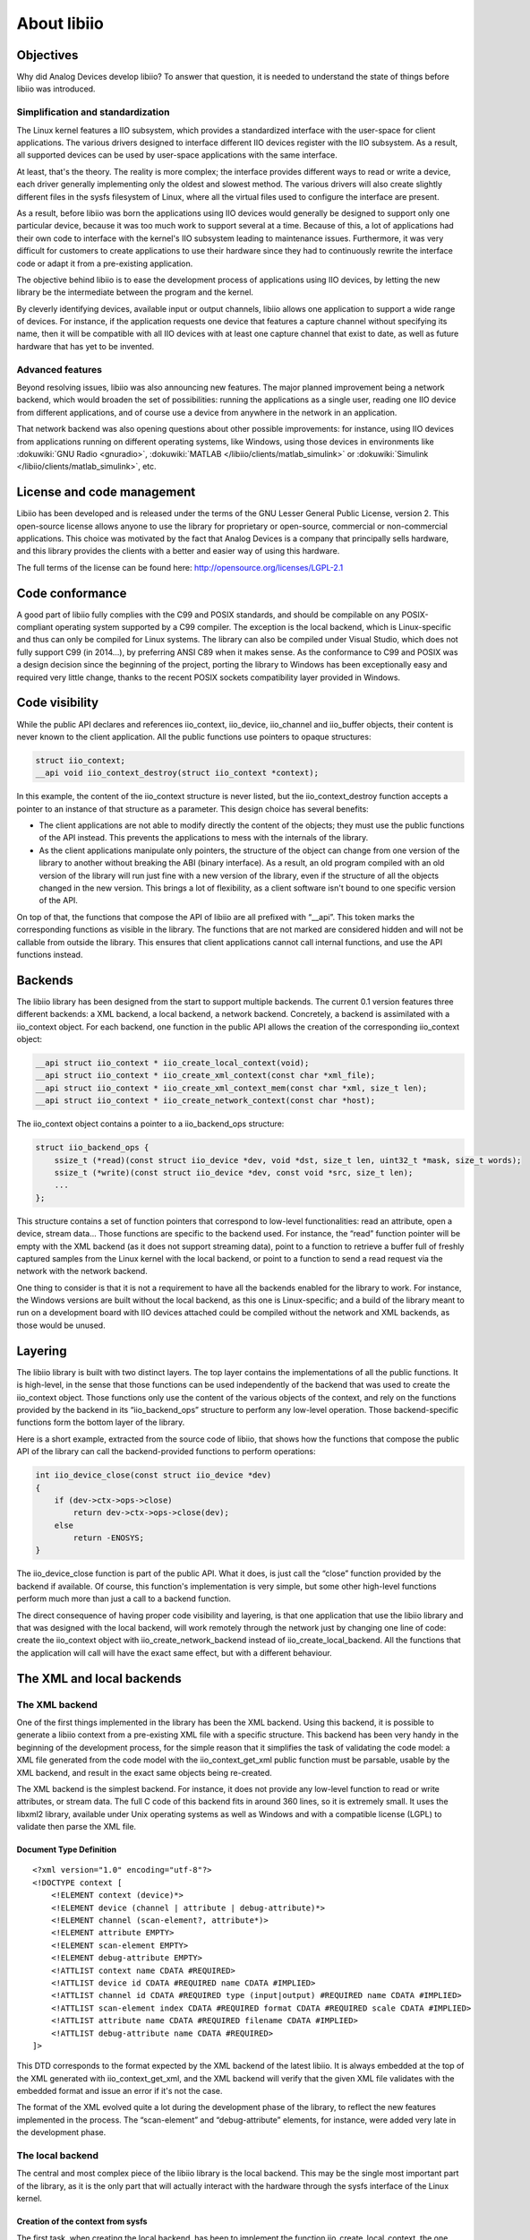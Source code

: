 About libiio
""""""""""""

Objectives
==========

Why did Analog Devices develop libiio? To answer that question, it is needed to
understand the state of things before libiio was introduced.

Simplification and standardization
----------------------------------

The Linux kernel features a IIO subsystem, which provides a standardized
interface with the user-space for client applications. The various drivers
designed to interface different IIO devices register with the IIO subsystem. As
a result, all supported devices can be used by user-space applications with the
same interface.

At least, that's the theory. The reality is more complex; the interface provides
different ways to read or write a device, each driver generally implementing
only the oldest and slowest method. The various drivers will also create
slightly different files in the sysfs filesystem of Linux, where all the virtual
files used to configure the interface are present.

As a result, before libiio was born the applications using IIO devices would
generally be designed to support only one particular device, because it was too
much work to support several at a time. Because of this, a lot of applications
had their own code to interface with the kernel's IIO subsystem leading to
maintenance issues. Furthermore, it was very difficult for customers to create
applications to use their hardware since they had to continuously rewrite the
interface code or adapt it from a pre-existing application.

The objective behind libiio is to ease the development process of applications
using IIO devices, by letting the new library be the intermediate between the
program and the kernel.

By cleverly identifying devices, available input or output channels, libiio
allows one application to support a wide range of devices. For instance, if the
application requests one device that features a capture channel without
specifying its name, then it will be compatible with all IIO devices with at
least one capture channel that exist to date, as well as future hardware that
has yet to be invented.

Advanced features
-----------------

Beyond resolving issues, libiio was also announcing new features. The major
planned improvement being a network backend, which would broaden the set of
possibilities: running the applications as a single user, reading one IIO device
from different applications, and of course use a device from anywhere in the
network in an application.

That network backend was also opening questions about other possible
improvements: for instance, using IIO devices from applications running on
different operating systems, like Windows, using those devices in environments
like :dokuwiki:`GNU Radio <gnuradio>`, :dokuwiki:`MATLAB </libiio/clients/matlab_simulink>`
or :dokuwiki:`Simulink </libiio/clients/matlab_simulink>`, etc.

License and code management
===========================

Libiio has been developed and is released under the terms of the GNU Lesser
General Public License, version 2. This open-source license allows anyone to use
the library for proprietary or open-source, commercial or non-commercial
applications. This choice was motivated by the fact that Analog Devices is a
company that principally sells hardware, and this library provides the clients
with a better and easier way of using this hardware.

The full terms of the license can be found here:
http://opensource.org/licenses/LGPL-2.1

Code conformance
================

A good part of libiio fully complies with the C99 and POSIX standards, and
should be compilable on any POSIX-compliant operating system supported by a C99
compiler. The exception is the local backend, which is Linux-specific and thus
can only be compiled for Linux systems. The library can also be compiled under
Visual Studio, which does not fully support C99 (in 2014...), by preferring ANSI
C89 when it makes sense. As the conformance to C99 and POSIX was a design
decision since the beginning of the project, porting the library to Windows has
been exceptionally easy and required very little change, thanks to the recent
POSIX sockets compatibility layer provided in Windows.

Code visibility
===============

While the public API declares and references iio_context, iio_device,
iio_channel and iio_buffer objects, their content is never known to the client
application. All the public functions use pointers to opaque structures:

.. code:: c

   struct iio_context;
   __api void iio_context_destroy(struct iio_context *context);

In this example, the content of the iio_context structure is never listed, but
the iio_context_destroy function accepts a pointer to an instance of that
structure as a parameter. This design choice has several benefits:

-  The client applications are not able to modify directly the content of the
   objects; they must use the public functions of the API instead. This prevents
   the applications to mess with the internals of the library.
-  As the client applications manipulate only pointers, the structure of the
   object can change from one version of the library to another without breaking
   the ABI (binary interface). As a result, an old program compiled with an old
   version of the library will run just fine with a new version of the library,
   even if the structure of all the objects changed in the new version. This
   brings a lot of flexibility, as a client software isn't bound to one specific
   version of the API.

On top of that, the functions that compose the API of libiio are all prefixed
with “\__api”. This token marks the corresponding functions as visible in the
library. The functions that are not marked are considered hidden and will not be
callable from outside the library. This ensures that client applications cannot
call internal functions, and use the API functions instead.

Backends
========

The libiio library has been designed from the start to support multiple
backends. The current 0.1 version features three different backends: a XML
backend, a local backend, a network backend. Concretely, a backend is
assimilated with a iio_context object. For each backend, one function in the
public API allows the creation of the corresponding iio_context object:

.. code:: c

   __api struct iio_context * iio_create_local_context(void);
   __api struct iio_context * iio_create_xml_context(const char *xml_file);
   __api struct iio_context * iio_create_xml_context_mem(const char *xml, size_t len);
   __api struct iio_context * iio_create_network_context(const char *host);

The iio_context object contains a pointer to a iio_backend_ops structure:

.. code:: c

   struct iio_backend_ops {
       ssize_t (*read)(const struct iio_device *dev, void *dst, size_t len, uint32_t *mask, size_t words);
       ssize_t (*write)(const struct iio_device *dev, const void *src, size_t len);
       ...
   };

This structure contains a set of function pointers that correspond to low-level
functionalities: read an attribute, open a device, stream data... Those
functions are specific to the backend used. For instance, the “read” function
pointer will be empty with the XML backend (as it does not support streaming
data), point to a function to retrieve a buffer full of freshly captured samples
from the Linux kernel with the local backend, or point to a function to send a
read request via the network with the network backend.

One thing to consider is that it is not a requirement to have all the backends
enabled for the library to work. For instance, the Windows versions are built
without the local backend, as this one is Linux-specific; and a build of the
library meant to run on a development board with IIO devices attached could be
compiled without the network and XML backends, as those would be unused.

Layering
========

The libiio library is built with two distinct layers. The top layer contains
the implementations of all the public functions. It is high-level, in the sense
that those functions can be used independently of the backend that was used to
create the iio_context object. Those functions only use the content of the
various objects of the context, and rely on the functions provided by the
backend in its “iio_backend_ops” structure to perform any low-level operation.
Those backend-specific functions form the bottom layer of the library.

Here is a short example, extracted from the source code of libiio, that shows
how the functions that compose the public API of the library can call the
backend-provided functions to perform operations:

.. code:: c

   int iio_device_close(const struct iio_device *dev)
   {
       if (dev->ctx->ops->close)
           return dev->ctx->ops->close(dev);
       else
           return -ENOSYS;
   }

The iio_device_close function is part of the public API. What it does, is just
call the “close” function provided by the backend if available. Of course, this
function's implementation is very simple, but some other high-level functions
perform much more than just a call to a backend function.

The direct consequence of having proper code visibility and layering, is that
one application that use the libiio library and that was designed with the local
backend, will work remotely through the network just by changing one line of
code: create the iio_context object with iio_create_network_backend instead of
iio_create_local_backend. All the functions that the application will call will
have the exact same effect, but with a different behaviour.

The XML and local backends
==========================

The XML backend
---------------

One of the first things implemented in the library has been the XML backend.
Using this backend, it is possible to generate a libiio context from a
pre-existing XML file with a specific structure. This backend has been very
handy in the beginning of the development process, for the simple reason that it
simplifies the task of validating the code model: a XML file generated from the
code model with the iio_context_get_xml public function must be parsable, usable
by the XML backend, and result in the exact same objects being re-created.

The XML backend is the simplest backend. For instance, it does not provide any
low-level function to read or write attributes, or stream data. The full C code
of this backend fits in around 360 lines, so it is extremely small. It uses the
libxml2 library, available under Unix operating systems as well as Windows and
with a compatible license (LGPL) to validate then parse the XML file.

Document Type Definition
~~~~~~~~~~~~~~~~~~~~~~~~

::

   <?xml version="1.0" encoding="utf-8"?>
   <!DOCTYPE context [
       <!ELEMENT context (device)*>
       <!ELEMENT device (channel | attribute | debug-attribute)*>
       <!ELEMENT channel (scan-element?, attribute*)>
       <!ELEMENT attribute EMPTY>
       <!ELEMENT scan-element EMPTY>
       <!ELEMENT debug-attribute EMPTY>
       <!ATTLIST context name CDATA #REQUIRED>
       <!ATTLIST device id CDATA #REQUIRED name CDATA #IMPLIED>
       <!ATTLIST channel id CDATA #REQUIRED type (input|output) #REQUIRED name CDATA #IMPLIED>
       <!ATTLIST scan-element index CDATA #REQUIRED format CDATA #REQUIRED scale CDATA #IMPLIED>
       <!ATTLIST attribute name CDATA #REQUIRED filename CDATA #IMPLIED>
       <!ATTLIST debug-attribute name CDATA #REQUIRED>
   ]>

This DTD corresponds to the format expected by the XML backend of the latest
libiio. It is always embedded at the top of the XML generated with
iio_context_get_xml, and the XML backend will verify that the given XML file
validates with the embedded format and issue an error if it's not the case.

The format of the XML evolved quite a lot during the development phase of the
library, to reflect the new features implemented in the process. The
“scan-element” and “debug-attribute” elements, for instance, were added very
late in the development phase.

The local backend
-----------------

The central and most complex piece of the libiio library is the local backend.
This may be the single most important part of the library, as it is the only
part that will actually interact with the hardware through the sysfs interface
of the Linux kernel.

Creation of the context from sysfs
~~~~~~~~~~~~~~~~~~~~~~~~~~~~~~~~~~

The first task, when creating the local backend, has been to implement the
function iio_create_local_context, the one responsible for the creation of the
top-level iio_context object. The implementation of this functionality
represents maybe half of the complexity of the local backend. To understand why,
let's have a look at how the generation of the objects from sysfs works.

Here is a list of files that can be found inside /sys/bus/iio/devices 1 :

::

   1:    /sys/bus/iio/devices/iio:device0/name
   2:    /sys/bus/iio/devices/iio:device0/out_voltage0_V1_raw
   3:    /sys/bus/iio/devices/iio:device0/out_voltage0_V1_scale
   4:    /sys/bus/iio/devices/iio:device0/out_voltage0_V1_powerdown
   5:    /sys/bus/iio/devices/iio:device0/out_voltage0_V1_powerdown_mode
   6:    /sys/bus/iio/devices/iio:device0/out_voltage1_V2_raw
   7:    /sys/bus/iio/devices/iio:device0/out_voltage1_V2_scale
   8:    /sys/bus/iio/devices/iio:device0/out_voltage1_V2_powerdown
   9:    /sys/bus/iio/devices/iio:device0/out_voltage1_V2_powerdown_mode
   10:   /sys/bus/iio/devices/iio:device0/out_voltage_powerdown_mode_available
   11:   /sys/bus/iio/devices/iio:device0/sampling_rate
   12:   /sys/bus/iio/devices/iio:device0/scan_elements/in_voltage0_en
   13:   /sys/bus/iio/devices/iio:device0/scan_elements/in_voltage0_index
   14:   /sys/bus/iio/devices/iio:device0/scan_elements/in_voltage0_type
   15:   /sys/bus/iio/devices/iio:device0/scan_elements/in_voltage1_en
   16:   /sys/bus/iio/devices/iio:device0/scan_elements/in_voltage1_index
   17:   /sys/bus/iio/devices/iio:device0/scan_elements/in_voltage1_type

The local backend will perform the following steps:

-  **Identify the IIO devices that can be used**. In this case, only one device
   is present, so one single iio_device object will be created, with the ID
   “iio:device0” and the name corresponding to the text contained in the “name”
   attribute (line 1).
-  **Identify the various channels for each devices**. In this example, the
   device features four different channels: two output channels with the IDs
   “voltage0” and “voltage1”, and two input channels with the IDs “voltage0” and
   “voltage1”. Note that the IDs can be the same as long as their direction is
   opposed, which is the case here. The correct way to identify a channel is by
   looking at their ID and their direction.
   The two output channels also have a name: “V1” and “V2”. Having a name is
   optional, that's why the two input channels don't have any.
   Note that the two input channels are located in a sub-directory called
   “scan_elements”. All the files present in that directory correspond to
   channels which support streaming (either capturing samples from the device
   for input channels, or submitting samples to the device for output channels).
-  **Identify the channel-specific attributes**. For instance, each one of the
   two output channels will have the “raw”, “scale”, “powerdown” and
   “powerdown_mode” attributes, most likely containing distinct values.
-  **Identify the attributes shared by all channels**. In this example, the two
   output channels will share one “powerdown_mode_available” attribute; if one
   channel modifies the content of the attribute, it is modified for all the
   channels of the device that have this attribute.
-  **Identify the device-specific attributes**, so the ones that don't apply to
   channels at all. In this case, this device has one attribute named
   “sample_rate”. In theory, it also has the “name” attribute, but this one is
   not registered as an attribute in the iio_device object.

Additionally, the local backend will also add “debug attributes” to any device
whose ID is found in the /sys/kernel/debug/iio directory. Those attributes can
be assimilated to device-specific attributes, their only specificity is that
they may not be available all the time. This directory being only browsable by
the “root” super-user, they may be found only if the application is started with
super-user rights.

Parsing issues
~~~~~~~~~~~~~~

Although the kernel interface has been designed to be simple, it has not been
designed to be parsable. Let's take an example:

::

   1:    /sys/bus/iio/devices/iio:device0/out_voltage0_V1_raw
   2:    /sys/bus/iio/devices/iio:device0/out_voltage0_V1_scale
   3:    /sys/bus/iio/devices/iio:device0/out_voltage1_V2_raw

The name of the “voltage0” channel is correctly detected as being “V1”, and the
two “raw” and “scale” attributes are detected properly. However, for the channel
“voltage1”, it is not possible to differentiate the channel name with the
attribute name: maybe the name is “V2” and the attribute name is “raw”, but
maybe the channel has no name and the attribute is named “V2_raw”...

The sad fact is that there is no easy way to address this issue; it has been
avoided so far, as channels often have more than one file in sysfs and rarely
have names. The issue is still present in the latest version of libiio, and will
probably be worked around by using a database to map the filenames in sysfs to
the corresponding device, channel and attribute.

The issue becomes even more complex if you consider that the filenames can
include “modifiers”. The modifiers are known tokens in filenames, the local
backend of the library uses a built-in list of modifiers to parse the filenames
better.

::

   /sys/bus/iio/devices/iio:device0/in_voltage_blue_sample_rate

In that example, “blue” is a known modifier. “sample” could be the channel's
name, or part of the attribute name. Note that the channel has no number, which
is a pointer that a modifier is used. If the word following “voltage” is not
recognized as a modifier, then the attribute is considered not to be a channel
attribute, but a device attribute.

Reading and writing
===================

Enabling channels
-----------------

The first thing to do to read or write samples to the hardware, is to enable
channels. This can be done using the public function iio_channel_enable:

.. code:: c

   void iio_channel_enable(struct iio_channel *chn)
   {
       if (chn->is_scan_element && chn->index >= 0 && chn->dev->mask)
           SET_BIT(chn->dev->mask, chn->index);
   }

Note that this function does not perform any operation on the hardware, as it is
not a backend function. Instead, it marks the channel as enabled within its
parent iio_device structure. The real operation of enabling or disabling the
channels is performed by the backend, in its “open” function.

Creating a buffer
-----------------

The second step, is to create a buffer bound to the device that will be used.
This can be done with the public function iio_device_create_buffer:

.. code:: c

   __api struct iio_buffer * iio_device_create_buffer(const struct iio_device *dev, size_t samples_count, bool cyclic);

-  The “dev” parameter corresponds to the iio_device object that will be used.
-  The “samples_count” will set the size of the kernel's internal buffer. The
   value set should correspond to the amount of samples that will be asked in
   each read or write operation.
-  The “cyclic” variable is used to inform the kernel whether or not the device
   is to be opened in cyclic mode. In this configuration, the first buffer of
   samples pushed to the hardware will be repeated continuously. This will be
   explained later.

Internally, the iio_device_create_buffer will call the backend's “open”
function, defined with the following prototype:

.. code:: c

   struct iio_backend_ops {
       int (*open)(const struct iio_device *dev, size_t samples_count, uint32_t *mask, size_t words, bool cyclic);
       ...
   };

The “dev”, “samples_count” and “cyclic” parameters are the same as above. The
“mask” and “words” parameters are new and shall be explained. The “mask”
variable points to an array of 32-bit words. The exact number of words it
contains is set in the “words” variable. Each 32-bit word of the array is a
bitmask: if the bit Y of the word X is set, then the channel number (32 \* X +
Y) is enabled. Typically, a device doesn't have more than a handful of channels,
so the “words” variable will almost always be set to 1. But the library must be
able to handle even devices with more than 32 channels. Those bits are set or
cleared with iio_channel_enable and iio_channel_disable, respectively; that's
why it's important to call those functions before creating a buffer.

Reading and writing, the old way
--------------------------------

In the infancy of the libiio library, there was no iio_buffer class. Instead,
there were functions to open/close and read/write a device: iio_device_open,
iio_device_close, iio_device_read, etc. It worked fine for a start, but was also
severely limited, for several reasons:

-  There is no guarantee that the channels that were marked as disabled in the
   device's channel mask can actually be disabled. As a matter of fact, the
   stream that we read from the hardware can contain samples for channels that
   we did not request, and when emitting data, the hardware may expect more
   samples than what we're sending.
-  The iio_device_read and iio_device_write copy the stream, between the
   kernel's internal buffer and userspace. That is fine for slow devices, not
   for high-speed analog to digital converters that can produce 30 million
   samples per second (240 MiB/s worth of data) on a board with a 400 MHz CPU
   (like the ZedBoard).
-  Those read/write functions worked with the same sample format that the
   hardware manipulates, so the samples had to be converted to a format that can
   be processed after being copied from the kernel buffer, which resulted in an
   enormous overhead.

Reading and writing with the iio_buffer class
---------------------------------------------

The iio_buffer object addresses all those issues by providing a smarter API, and
encapsulating a part of the complexity. The iio_buffer object offers several
possible methods to read or write samples:

-  If you just want to dump the content of the internal buffer, you can just use
   the functions iio_buffer_start and iio_buffer_end to get the start and end
   addresses of the buffer, and then use the standard memcpy function to dump a
   part or the totality of the buffer.
-  Use iio_buffer_first, iio_buffer_step and iio_buffer_end to iterate over the
   samples of one given channel contained inside the internal buffer:

   .. code:: c

      for (void *ptr = iio_buffer_first(buf, channel); ptr < iio_buffer_end(buf); ptr += iio_buffer_step(buf)) {
          /* ptr points to one sample of the channel we're interested in */
      }

   This method can be very useful if the data of a channel has to be processed
   sample by sample, as in this case, there is no copy to an intermediate
   buffer. As the inner loops gets a pointer to the sample's emplacement, it can
   be used either to read or write the buffer.

-  Alternatively, the iio_buffer class contains a method called
   iio_buffer_foreach_sample. This function takes a function pointer as
   argument: the supplied callback will be called for each sample of the buffer.
   The callback receives four arguments: a pointer to the iio_channel structure
   corresponding to the sample, a pointer to the sample itself, the length of
   the sample in bytes, plus a pointer optionally set as argument of
   iio_buffer_foreach_sample. Again, this function can be used to read from or
   write to the buffer.
   The main difference with the previous method, is that the callback is called
   for each sample of the buffer, in the order that they appear in the buffer,
   and not ordered by channels. As said previously, the buffer can contain
   samples of channels that we didn't request; the callback can just check
   whether or not the sample's channel is enabled with iio_channel_is_enabled,
   and just return zero if it's not.

-  The last method is to use one of the higher-level functions provided by the
   iio_channel class: iio_channel_read_raw, iio_channel_write_raw,
   iio_channel_read, iio_channel_write. The former two will basically copy the
   first N samples of one channel to/from a user-specified buffer (N depending
   of the size of this one buffer). Note that this function can be replaced with
   the first method and a memcpy (that's what it does internally, after all).
   The latter two will do the same, but will additionally convert all the
   samples copied from the raw format to the format that can be used by the
   applications.

Refilling and submitting a buffer
---------------------------------

It has to be noted that all the methods announced above will only work on the
samples contained within the internal buffer of the iio_buffer class. In fact,
two successive calls to iio_buffer_foreach_sample for instance will iterate over
the very same samples twice. To obtain fresh samples from the hardware, it is
required to call the function iio_device_refill. Needless to say that the
previous content of the buffer is overwritten. On the other hand, to submit
samples that were written inside the iio_buffer, it is possible to call the
function iio_buffer_push. Those two functions will call either the backend's
“read” or “write” functions, or if available, its “get_buffer” function (used in
the local backend as a high-speed interface. We'll see about that later).

Format conversion
-----------------

As stated previously, the **iio_channel_read** and **iio_channel_write**
functions convert the samples from/to their hardware format to/from the format
of the architecture on which libiio is running. They actually simply call the
iio_channel_convert and iio_channel_convert_inverse public API functions. These
two deserve some explanations.

First, here is a textual representation of the hardware format as reported by
the kernel:

::

   ># cat /sys/bus/iio/devices/iio:device0/scan_elements/in_voltage0_type
   le:s12/16>>4

What it says, is that the hardware samples are in little-endian order (“le”),
that the sample size is 16 bits, but with only 12 bits worth of data. The “>>4”
shift informs that those 12 bits are located after 4 most-significant bits
(MSB), so in this particular case they correspond to the 12 less-significant
bits (LSB), as 16 – 4 = 12. The “s” character of “s12” means that the 12-bit
value is signed.

From this hardware representation, the conversion functions will process the
samples so that they become 16-bit unsigned values.

The conversion process may look like an easy task; however, the implementation
is rather complex, for a good reason: it has been designed to handle samples of
any possible size. It makes it possible to process 256-bit samples on a 32-bit
CPU, for instance, while compilers typically don't handle numbers that large.

Low-speed interface
-------------------

The low-speed interface of the local backend was the first one to be
implemented. It is also the simplest. It is composed by the four following
backend functions:

.. code:: c

   struct iio_backend_ops {
       int (*open)(const struct iio_device *dev, size_t samples_count, uint32_t *mask, size_t words, bool cyclic);
       int (*close)(const struct iio_device *dev);
       ssize_t (*read)(const struct iio_device *dev, void *dst, size_t len, uint32_t *mask, size_t words);
       ssize_t (*write)(const struct iio_device *dev, const void *src, size_t len);
       ...
   };

The prototype of the “open” function has been explained previously. In the local
backend, when the low-speed interface is used, it will perform the following
operations:

-  disable the internal kernel buffer (if it was enabled previously),
-  set the size of the kernel buffer, by writing the number of samples (given by
   “samples_count”) inside the “buffer/size” attribute of the device (which
   corresponds to the file “/sys/bus/iio/devices/iio_deviceX/buffer/size”),
-  open the “/dev/iio:deviceX” file for reading and writing,
-  and finally, enable the channels which should be used by writing their “en”
   file (e.g. “/sys/bus/iio/devices/iio_deviceX/scan_elements/in_voltage0_en”).

Then, the “read” and “write” backend functions will respectively read and write
the “/dev/iio:deviceX” node. The stream manipulated contains samples in their
raw format. Those two functions are used from within the iio_buffer class, when
the application requests the buffer to be refilled with iio_buffer_refill or
wants to submit a buffer full of data with iio_buffer_push. The data flow
occuring with the low-speed interface can be explained with the following
schema:

.. image:: libiio_lowspeed_interface.png
   :width: 600px

When receiving from an input device (red arrows), the kernel will fill its
internal buffer with new samples, directly from the hardware using DMA transfers
if the hardware supports it, or by reading hardware registers (low-speed devices
are generally connected with I2C or SPI). When an application calls
iio_buffer_refill, the samples contained in the kernel's buffer will be copied
to the iio_buffer's internal buffer, where they can be manipulated.

When streaming to an output device (blue arrows), the application will fill the
iio_buffer's internal buffer with samples then call iio_buffer_push, which will
copy those new samples into the kernel's buffer. Then, the kernel will transfer
them to the hardware.

So what exactly makes it a low-speed interface? Between the kernel buffer and
the iio_buffer object, the samples are copied. On slow devices, it doesn't
matter much. But on devices that can function at very high frequencies, the
overhead caused by the copying process is enormous. As libiio is meant to be
fast even on slow CPUs, a different approach was necessary.

High-speed mmap interface
-------------------------

The high-speed interface is only implemented by the local backend, while the
low-speed interface is also supported by the network backend. It requires a very
recent Linux kernel, and even with that it is not supported by all kernel
drivers. In the difference of the low-speed interface, it is not implemented
with the “read” or “write” backend functions, but with a function named
“get_buffer”; as such, one backend can provide both interfaces. This is the case
for the local backend, for instance.

The “get_buffer”, as its name implies, retrieves a buffer from kernel space, or
more specifically a pointer to a buffer allocated in kernel space. The main
difference of this interface, is that the kernel manipulates not only one
buffer, but a multitude of buffers. In the local backend, for instance, it
manipulates four buffers. For input channels, the “get_buffer” function will
atomically query the kernel for a new buffer with fresh samples, and push the
old buffer back on the kernel's buffer queue. For output channels, the principle
stays the same, but the “get_buffer” function will atomically query an empty
buffer that the application can fill, and push the previous buffer that has been
written to.

Better than a wall of text, this schema sums up the principle of the high-speed
interface:

.. image:: libiio_highspeed_interface.png
   :width: 500px

Note that this schema represents a capture process. For an output process, just
consider all the arrows inverted.

Here is the prototype of the “get_buffer” backend function:

.. code:: c

   struct iio_backend_ops {
       ssize_t (*get_buffer)(const struct iio_device *dev, void **addr_ptr, size_t bytes_used);
       ...
   }

-  As expected, the “dev” parameter corresponds to the iio_device object that
   will be used.
-  The “addr_ptr” is a pointer to the address of a buffer. The buffer pointed by
   “addr_ptr” will be enqueued to the kernel's queue, and “addr_pointer” will be
   changed to point to a new buffer. Note that the interface makes no difference
   between input and output devices, as in both cases a buffer is enqueued and a
   new one is dequeued.

Of course, it's always preferable to use the high-speed interface, when the
driver allows it. Internally, the iio_buffer object will first try to use the
high-speed interface, and if it's detected as not available, it will switch back
to the old interface.

Cyclic buffers
--------------

As stated previously, the iio_buffer class allows the creation of cyclic
buffers, by setting the “cyclic” parameter of the function
iio_device_create_buffer to True. In this case, the very first buffer pushed
(either with the slow interface or the newer high-speed interface) will be
repeated until the buffer is destroyed with iio_buffer_destroy. Once the first
buffer has been pushed, any subsequent call to the function iio_buffer_push will
issue an error and return a negative error code. This feature can be used to
output a specific waveform, for instance.

Note that cyclic buffers only make sense for output devices. The “cyclic”
parameter of the iio_device_create_buffer function will simply be ignored when
the related device is a capture device.

The network backend and IIO Daemon
==================================

Conception of the IIO Daemon
----------------------------

Why a network backend?
~~~~~~~~~~~~~~~~~~~~~~

Before libiio even existed, it was already decided that the library had to have
a network backend, and this for several reasons:

-  The first reason is obviously to allow the applications using libiio to
   stream samples on the network to any connected device. This has some
   benefits, notably for debugging purposes, and it makes development easier as
   there is no need to cross-compile the libiio-powered applications anymore.
-  Previously, the applications developed at Analog Devices that were using the
   IIO subsystem were for the most part meant to run directly on the target
   boards, that are generally equipped with weak CPUs in comparison to regular
   workstations. While those target do the job when it comes to transferring
   samples, they are not suitable for processing them, especially at a high
   speed. It may appear counter-intuitive, but streaming the samples via the
   network to a more powerful workstation allows to use a much higher sample
   rate without having samples lost.
-  Even when used locally, via the “lo” virtual network interface, a network
   backend makes sense. While the use of the local backend would result in a
   higher throughput and less resource usage, the IIO interface of the Linux
   kernel does not allow for more than one process or thread to access the same
   device at the same moment. By connecting two clients to the IIO daemon, which
   serves the requests from the network, it is possible for both of them to
   receive a copy of the stream of samples. This becomes extremely interesting,
   as it is now possible for instance to monitor the input stream received by a
   given application with the IIO Oscillator software (or any other suitable
   tool).
-  Finally, the network backend brings security. For advanced features, the
   applications using libiio with its local backend require super-user rights,
   which may not be suitable. When the network backend is used, the same
   features are available without super-user rights: the applications connect to
   and dialog with the IIO daemon, which possesses the super-user rights and
   properly exposes the advanced features to its clients.

Challenges
~~~~~~~~~~

Developing the IIO Daemon (IIOD) has been the most challenging part of the
project; most of the complexity of the library is concentrated in this program.
To understand why, let's see a short list of the various characteristics of
IIOD:

-  It is a network daemon. As such, it has to handle and manage incoming
   connections. Doing a network daemon properly means handling several clients
   in parallel, handling client disconnections without crashing, leaking memory
   or in more general terms leaving the daemon in a bad state. It also has to
   survive a network failure, disconnect unresponsive clients after a given
   timeout, etc.
-  To each connected client corresponds a thread in the server, that will
   interpret the commands sent and answer accordingly. All those different
   threads will execute the very same panel of functions. This means that all
   those functions must be thread-safe, that is to say safe to use in a
   multi-thread context: accesses to global resources are protected using
   locking mechanisms, and avoided as much as possible, in favor of a per-thread
   context structure. Furthermore, to each opened device correspond one other
   thread, called in this document the read-write (R/W) thread. For instance,
   with 4 connected clients opening a different device each, the IIOD has 1+4*2
   = 9 threads running in parallel: one main thread, one client thread per
   application connected and one R/W thread per device opened.
-  It handles multiples clients using the same device at the same time. Each
   client receives a stream of samples corresponding to the channels requested;
   the daemon is in charge of duplicating the stream to the connected clients.

Far-distance view
~~~~~~~~~~~~~~~~~

.. image:: libiio_farview.png
   :width: 350px

One interesting characteristic of IIOD is that it actually uses libiio
underneath. In a way, it is at the same time a client application for the libiio
library, as well as a component used by the library. Each command of the
interpreter of IIOD is backed by the corresponding API function of libiio; and
in the network backend, to each backend function corresponds one command within
the IIOD server. IIOD has been designed that way to avoid code duplication as
much as possible, and to test the validity and the robustness of the high-level
API of libiio.

The command interpreter
-----------------------

Flex, Bison
~~~~~~~~~~~

The command interpreter has been written using the popular GNU tools Flex and
Bison, free and open-source variants of the old Lex and Yacc tools. Those
programs can be used to generate a lexer and a parser from source files defining
the commands and the behaviour of the interpreter. The output consists in C
files, that can then be compiled or cross-compiled along with the rest of the
source code of the IIOD server.

Using Flex and Bison ensured that the code base would stay small, smart and
concise. Writing an interpreter from zero in pure C can be a difficult task, and
often (if not always) transform in a big code bloat with plenty of space for
bugs to hide. This is true especially in this case, where the interpreter is
meant to be ran across multiple threads.

Protocol
~~~~~~~~

In the version 0.1 of the IIOD server, the following commands are accepted:

::

   HELP
       Print this help message
   EXIT
       Close the current session
   PRINT
       Display a XML string corresponding to the current IIO context
   VERSION
       Get the version of libiio in use
   TIMEOUT <timeout_ms>
       Set the timeout (in ms) for I/O operations
   OPEN <device> <samples_count> <mask> [CYCLIC]
       Open the specified device with the given mask of channels
   CLOSE <device>
       Close the specified device
   READ <device> DEBUG|[INPUT|OUTPUT <channel>] [<attribute>]
       Read the value of an attribute
   WRITE <device> DEBUG|[INPUT|OUTPUT <channel>] [<attribute>] <bytes_count>
       Set the value of an attribute
   READBUF <device> <bytes_count>
       Read raw data from the specified device
   WRITEBUF <device> <bytes_count>
       Write raw data to the specified device
   GETTRIG <device>
       Get the name of the trigger used by the specified device
   SETTRIG <device> [<trigger>]
       Set the trigger to use for the specified device
   SET <device> BUFFERS_COUNT <count>
       Set the number of kernel buffers for the specified device

When started normally (not in debug mode), the IIOD will answer those commands
by a numeric code sent in plain text. This code corresponds to -22 (the value of
-EINVAL) if the parser did not understand the command. If the command has been
properly parsed, the server will forward the value returned by the underlying
libiio function, like iio_device_close for the CLOSE command.

For some operations, in case the return code is strictly positive, the server
will also send a number of bytes of data defined by the value of the return
code. This is the case for instance for the PRINT, READ and READBUF commands.

On the other hand, the WRITE and WRITEBUF operations will require a certain
number of bytes to follow the command call; For those operations, this number
must be specified as the “bytes_count” parameter in the command. The client's
thread will then ignore the given amount of bytes and just route them to the
underlying libiio function. Once all the bytes have been transferred, the
interpreter resumes its normal process.

Sending and receiving samples
-----------------------------

Opening a device
~~~~~~~~~~~~~~~~

Opening a device from the network can be performed with the OPEN command.

::

   OPEN <device> <samples_count> <mask> [CYCLIC]

The client thread of IIOD that corresponds to the connected client will then
register itself as a potential customer for capturing or uploading samples.

-  If the client application is the first to open the given device, a new thread
   will be started: the read-write (R/W) thread. Its purpose is to monitor the
   list of registered clients for R/W requests, read or write the device, and if
   reading upload the captured data to all the clients requesting samples.
-  If the application requests reading and another application is also using the
   same device for reading, it means that the R/W thread is already started. In
   this case, the client thread of IIOD will register itself aside of the other
   application, and the R/W thread will upload the captured data to both.
-  If the application requests writing, but another application is already using
   the same device, an error code is returned. In theory, it should be possible
   to handle different clients writing to one single device if they are writing
   to different channels; but that has not been implemented yet.

As the local backend only allows one device to be opened by one process at a
time, the R/W thread is responsible for holding the iio_buffer object. When
started, due to one client using the OPEN command, it will call
iio_device_create_buffer. If all the clients disconnected or used the CLOSE
command, the R/W thread will stop itself after destroying the buffer with
iio_buffer_destroy.

It is important to note that the iio_buffer object is also destroyed and
recreated each time a new client use the OPEN command. This is done for two
reasons:

-  The number of samples requested to libiio must correspond to the highest
   number requested by the connected clients. This ensures that the buffer used
   within the IIO subsystem of the Linux kernel is of the right size, so that no
   samples will be dropped.
-  The channel mask requested to libiio must include all the channels requested
   by the various clients. For instance, if one application sends the OPEN
   command to use the channel 1, and a separate application sends this command
   to use the channel 2, then the R/W thread will re-create the iio_buffer
   object with a channel mask corresponding to the two channels being enabled.
   This is done to ensure that each client application will receive samples for
   each channel it requested.

.. image:: libiio_open_command.png
   :width: 700px

The read/write thread
~~~~~~~~~~~~~~~~~~~~~

When an application is ready to capture or emit samples, it will send the
READBUF or WRITEBUF command (respectively) to the IIOD server, with the number
of bytes to read or write as parameter:

::

   READBUF <device> <bytes_count>
   WRITEBUF <device> <bytes_count>

The corresponding client thread will then mark itself as requesting samples to
be transferred, and then sleep while waiting for a signal from the R/W thread.

Periodically, the R/W thread will go through its list of registered clients. If
the R/W thread corresponds to an output device, then only one client can
register at a time; when this client requests samples to be written to the
device, the R/W thread will copy the stream of samples inside the iio_buffer
object, and then use iio_buffer_push to submit the data to the hardware.

If one or more clients are requesting to read samples, the thread will call the
libiio API function iio_buffer_refill to fetch a set of fresh samples, and then
upload them to each client.

.. image:: libiio_readbuf_command.png
   :width: 700px

As soon as the amount of bytes requested by one client thread has been
transferred, it will be awaken by the R/W thread, and will be passed a return
code.

Data transfer
~~~~~~~~~~~~~

When one client is registered for writing, it will send the sample data right
after the WRITEBUF command. The number of bytes uploaded to the server must
correspond to the number specified in the WRITEBUF command. When receiving the
data, the R/W thread will simply copy it into the internal buffer of the
iio_buffer object then call iio_buffer_push, until all the data has been
submitted to the hardware.

When one client is registered for reading, as explained previously, the R/W
thread will first send a return code. This value represents an error code if
negative, or the amount of bytes that will be transferred if positive or zero.
Right after this value, if no error occurred, the channel mask will be appended,
followed by the data. If the number of bytes specified in the READBUF command is
superior to the size of the buffer, then the data is uploaded in separate
chunks, each chunk containing one return code followed by a number of bytes
inferior or equal to the buffer size. This makes sense, considering that the R/W
thread can only refill one buffer worth of data, so it cannot assume that more
than one buffer of samples will be available.

.. image:: libiio_details_readbuf.png
   :width: 600px

A return code of zero is actually not an error code. It is used to notify the
client application that no more samples can be read in this READBUF command, and
that a new READBUF command should be used. This happens for instance when a new
client registered, and the channel mask was modified.

Server-side and client-side de-multiplexing
~~~~~~~~~~~~~~~~~~~~~~~~~~~~~~~~~~~~~~~~~~~

When only one client is registered for reading, the process of uploading is
rather easy. The R/W thread will just write the content of the iio_buffer's
internal buffer to the socket of the client. But this is different when multiple
clients are registered for the same device, and try to access separate channels;
in this case, it is required to de-multiplex the samples.

The process of de-multiplexing consists in extracting the samples corresponding
to a given channel set, from a stream that contains samples for more channels.
In libiio and IIOD, it exists in two different forms:

-  Server-side de-multiplexing means that the algorithm is executed within the
   server itself. When uploading the captured data back to the client
   application, the R/W thread will only upload the samples that belong to
   channels that were enabled by the application. This has several advantages:
   the client receives only the samples it requested, and the network link usage
   is kept relatively low.
-  Client-side de-multiplexing means that the algorithm is executed by the
   client application. On that case, the IIOD server will upload the same buffer
   to all the clients who requested samples. This has a big negative impact on
   network usage, as the clients also receive samples of channels that weren't
   requested. Additionally, the applications have to handle the fact that they
   may obtain less worthy samples than the number they requested.
   On the plus side, client-side de-multiplexing puts all the burden of the
   process to the clients, which results in a big win when looking at resource
   usage of the target board. This is especially true on relatively slow
   processors, which then become capable of streaming at a much higher
   throughput without losing samples (around ten times the speed on a 400 MHz
   board).
   Furthermore, de-multiplexing is a very easy process for the application,
   thanks to the iio_buffer functions: iio_buffer_foreach_sample and the combo
   of iio_buffer_first / iio_buffer_step / iio_buffer_end will simply ignore the
   samples corresponding to channels that the application didn't enable.
   Provided that the application use one of those methods to read the samples
   (iio_channel_read / iio_channel_read_raw will work as well), and doesn't
   expect to receive the exact number of samples it requested, then it already
   supports both server-side and client-side de-multiplexing.

The network backend
-------------------

Sending and receiving commands
~~~~~~~~~~~~~~~~~~~~~~~~~~~~~~

In comparison with the complexity of the IIOD server, the network backend of the
library is extremely simple. Each call to one of its backend function will
result in a command being sent to the IIOD server. The “open” backend function
will send the OPEN command, the “read” function will send READBUF, etc. The
parameters passed to the backend functions are properly converted to ASCII
according to the schema that the IIOD understands. The code returned by the
server will be used as the return value of the backend function.

.. image:: libiio_commands.png
   :width: 500px

Considering that the IIOD also uses the public API of libiio, the network
backend is completely transparent: the backend functions behave just like their
local backend counterpart. In theory, it would be completely possible to make
IIOD use the network backend, and chain two IIOD servers together!

Context creation
~~~~~~~~~~~~~~~~

One interesting note about the network backend, is how it creates its context.
Once the application calls the API function iio_create_network_context, and the
network link is established with the IIOD server, the initialization function of
the network backend sends the PRINT command to the server. For the record, this
command returns an XML string which represents the structure of the whole IIO
context as seen by the server. From that XML string, the network backend will
actually create a IIO context from the XML backend, using the public API
function iio_context_create_xml_mem. Then, it will just piggy-back its own set
of backend functions to replace the ones provided by the XML backend.

Zero-configuration
~~~~~~~~~~~~~~~~~~

One late feature implemented in the network backend of libiio and in the IIOD
server has been the support of auto-configuration. If a NULL pointer is passed
as the “hostname” argument of iio_create_network_context, then the network
backend will attempt to discover and establish a connection to a IIOD server
present on the network.

This feature depends on the Avahi zero-configuration software stack. It can be
enabled by setting the preprocessor flag HAVE_AVAHI to a non-zero value; the
IIOD will then register itself to the Avahi daemon if one is running on the
target, and the network backend will query the local Avahi server for a IIOD
server to use.

Libiio, now and in the future
=============================

Bindings
--------

C is a good language, but not everybody is familiar with it; some people might
prefer object-oriented languages, like Java or Python for instance. This is why
we created bindings for the library, so that it can be used with different
programming languages. The additional languages supported by libiio are now
Python and C#.

.. important::

   Since v0.19 all bindings require explicit flags to be enabled
   during builds. Please reference the :git-libiio:`build instructions <README_BUILD.md>`
   to make sure the desired bindings are built and installed.

Python bindings
~~~~~~~~~~~~~~~

The Python bindings were developed very early in the project to facilitate
generating XML strings modeling IIO contexts in order to properly test the XML
backend. They quickly became outdated as the project moved on, but were later
greatly improved and should now be on par with the C# bindings.

To create the bindings, The “ctypes” module has been used:

.. code:: python

   from ctypes import POINTER, Structure, cdll, c_char_p

   def _init():
       class _Device(Structure):
           pass

       DevicePtr = POINTER(_Device)

       lib = cdll.LoadLibrary('libiio.so.0')

       global _d_get_id
       _d_get_id = lib.iio_device_get_id
       _d_get_id.restype = c_char_p
       _d_get_id.archtypes = (DevicePtr, )

   class Device(object):
       def __init__(self, _device):
           self._device = _device
           self.id = _d_get_id(self._device)

This code shows the \_init function, whose goal here is to load the library and
create wrappers in Python for the C functions of libiio. Objects created from
the Device class provide a couple of methods that will call those wrappers. Some
of the known constant values of the IIO objects, like the ID of a device, are
cached within the Python classes for faster access. Then, printing the ID of a
device in a Python script is as easy as typing “print my_device.id”. To better
understand the available calls consult the
:git-libiio:`bindings source <bindings/python/iio.py>` and some available
`examples <https://github.com/analogdevicesinc/plutosdr_scripts>`__.

Installation
^^^^^^^^^^^^

Since v0.21 the python bindings have been available through pypi, and therefore
can be installed with pip:

::

   pip install pylibiio

.. important::

   Note that this will just install the bindings and will error if
   the library itself is not installed.

PyADI-IIO
^^^^^^^^^

An additional module was created which leverages the libiio python bindings call
:dokuwiki:`pyadi-iio </resources/tools-software/linux-software/resources/tools-software/linux-software/pyadi-iio>`.
pyadi-iio is recommended if a device specific class exists for your
:git-pyadi-iio:`current hardware <supported_parts.md>`.
However, since pyadi-iio uses libiio all the libiio python APIs are available in
that module if needed.

C# bindings
~~~~~~~~~~~

The C# bindings in particular are fully functional and cover the whole panel of
features that libiio provides. Its API consists in the Context, Device, Channel
and IOBuffer classes, each one providing a couple of methods, that directly call
their C counterpart:

.. code:: csharp

   namespace iio
   {
       public class Device
       {
           public IntPtr dev;
           ...

           [DllImport("libiio.dll", CallingConvention = CallingConvention.Cdecl)]
           private static extern IntPtr iio_device_get_id(IntPtr dev);

           public string id()
           {
               return Marshal.PtrToStringAnsi(iio_device_get_id(dev));
           }
       }
   }

In this example, if you call the id method on an object of type Device, as a
result the C function iio_device_get_id will be called. All the others methods
implement a similar mechanism.

The C# bindings are especially interesting for Windows users, because they
permit to use libiio in a .NET application (with the network backend, of
course). By using Mono, it is also possible to use libiio in C# programs running
on Linux.

Future improvements
-------------------

Zerocopy
~~~~~~~~

The current version of the IIOD server is extremely fast, provided that
client-side demultiplexing is used. On a weak 400 MHz CPU, it has no problems to
stream samples at speeds of 3MSPS (3 million samples per second) without
dropping a single one.

However, 3 MSPS is really far from the maximum capacity of the typical
converters. The
:dokuwiki:`AD-FMCOMMS3-EBZ </resources/eval/user-guides/ad-fmcomms3-ebz/>` board, for
instance, can digitize at a speed up to 61.44 MSPS (time 4 channels, for a total
of 245.76 MSPS) ... nearly 100 times faster. And the recent
:dokuwiki:`AD-FMCDAQ2-EBZ </resources/eval/user-guides/ad-fmcdaq2-ebz/>` is capable of
1000 MSPS for dual 16-bit channels, which represents a maximum transfer speed of
2000 MSPS, or 32.0 Gb/s.

So how to reach those extremely high speeds, with a 400 MHz CPU? That's where
`Zero copy <https://en.wikipedia.org/wiki/Zero-copy>`__ comes in play. To
understand what zerocopy is, and how useful it can be, let's quickly recall how
the IIOD uploads the samples from one device to a connected client:

-  When the low-speed interface is used, the samples are acquired from the
   hardware using DMA, and stored into a kernel buffer; the local backend of
   libiio will then use the CPU to copy the samples to the iio_buffer object,
   and then copy again to the packet buffer of the Linux kernel by writing the
   client's socket.

.. image:: libiio_route_lowspeed.png
   :width: 600px

-  The high-speed interface works roughly the same, but the manual copy from the
   kernel's IIO buffer to the iio_buffer object is avoided by swapping the
   buffers from user space and kernel space. However, it is still required to
   write the buffer to each client's socket.

.. image:: libiio_route_highspeed.png
   :width: 600px

-  Then comes zerocopy. The principle, is to avoid the second manual copy of the
   samples, when the data is written to the socket. So how can this work? How is
   it possible to send data through the network, without writing the socket?
   The answer is to be found deep inside the Linux kernel. A particular system
   call, named
   “\ `vmsplice <https://en.wikipedia.org/wiki/Splice_(system_call)>`__\ ”,
   allows to “give” virtual pages of memory to the Linux kernel through a file
   descriptor. This trick, introduced in Linux 2.6.17, works by re-configuring
   the Memory Management Unit of the CPU. Let's say the buffer to write to the
   socket starts at address 0x4000; the vmsplice system call will map the exact
   same area to a different address in kernel space, e.g. 0x8000, so that the
   buffer can be addressed from both addresses. Then, it will re-map the
   original 0x4000 address to point to a different physical location. As a
   result, a complete buffer of samples has been moved to kernel space, without
   copying a single byte of it! Then, from the hardware to the network link, the
   CPU never has to copy anything, and the 400 MHz ARM board can push hundreds
   of megabytes of samples on the network while having a CPU usage staying close
   to zero.

   .. image:: libiio_route_zerocopy.png
      :width: 600px

   While vmsplice moves the pages to kernel space, it is also possible to
   duplicate them using the “tee” system call, and serve the same data to
   multiple clients connected to the IIOD server without using the CPU at all
   once again.
   This very interesting feature of the kernel doesn't come without drawbacks:
   the address and the size of the buffer must be aligned to the page size for
   it to work. It is also uncertain how the IIO drivers within the Linux kernel
   would cope with this feature; but that is certainly something that will be
   attempted in the future.

